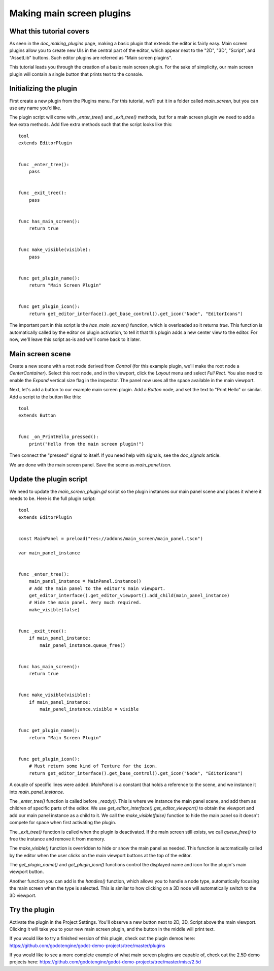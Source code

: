 .. _doc_making_main_screen_plugins:

Making main screen plugins
==========================

What this tutorial covers
-------------------------

As seen in the `doc_making_plugins` page, making a basic plugin that
extends the editor is fairly easy. Main screen plugins allow you to create
new UIs in the central part of the editor, which appear next to the
"2D", "3D", "Script", and "AssetLib" buttons. Such editor plugins are
referred as "Main screen plugins".

This tutorial leads you through the creation of a basic main screen plugin.
For the sake of simplicity, our main screen plugin will contain a single
button that prints text to the console.

Initializing the plugin
-----------------------

First create a new plugin from the Plugins menu. For this tutorial, we'll put
it in a folder called `main_screen`, but you can use any name you'd like.

The plugin script will come with `_enter_tree()` and `_exit_tree()`
methods, but for a main screen plugin we need to add a few extra methods.
Add five extra methods such that the script looks like this:

::

    tool
    extends EditorPlugin


    func _enter_tree():
        pass


    func _exit_tree():
        pass


    func has_main_screen():
        return true


    func make_visible(visible):
        pass


    func get_plugin_name():
        return "Main Screen Plugin"


    func get_plugin_icon():
        return get_editor_interface().get_base_control().get_icon("Node", "EditorIcons")

The important part in this script is the `has_main_screen()` function,
which is overloaded so it returns `true`. This function is automatically
called by the editor on plugin activation, to tell it that this plugin
adds a new center view to the editor. For now, we'll leave this script
as-is and we'll come back to it later.

Main screen scene
-----------------

Create a new scene with a root node derived from `Control` (for this
example plugin, we'll make the root node a `CenterContainer`).
Select this root node, and in the viewport, click the `Layout` menu
and select `Full Rect`. You also need to enable the `Expand`
vertical size flag in the inspector.
The panel now uses all the space available in the main viewport.

Next, let's add a button to our example main screen plugin.
Add a `Button` node, and set the text to "Print Hello" or similar.
Add a script to the button like this:

::

    tool
    extends Button


    func _on_PrintHello_pressed():
        print("Hello from the main screen plugin!")

Then connect the "pressed" signal to itself. If you need help with signals,
see the `doc_signals` article.

We are done with the main screen panel. Save the scene as `main_panel.tscn`.

Update the plugin script
------------------------

We need to update the `main_screen_plugin.gd` script so the plugin
instances our main panel scene and places it where it needs to be.
Here is the full plugin script:

::

    tool
    extends EditorPlugin


    const MainPanel = preload("res://addons/main_screen/main_panel.tscn")

    var main_panel_instance


    func _enter_tree():
        main_panel_instance = MainPanel.instance()
        # Add the main panel to the editor's main viewport.
        get_editor_interface().get_editor_viewport().add_child(main_panel_instance)
        # Hide the main panel. Very much required.
        make_visible(false)


    func _exit_tree():
        if main_panel_instance:
            main_panel_instance.queue_free()


    func has_main_screen():
        return true


    func make_visible(visible):
        if main_panel_instance:
            main_panel_instance.visible = visible


    func get_plugin_name():
        return "Main Screen Plugin"


    func get_plugin_icon():
        # Must return some kind of Texture for the icon.
        return get_editor_interface().get_base_control().get_icon("Node", "EditorIcons")

A couple of specific lines were added. `MainPanel` is a constant that holds
a reference to the scene, and we instance it into `main_panel_instance`.

The `_enter_tree()` function is called before `_ready()`. This is where
we instance the main panel scene, and add them as children of specific parts
of the editor. We use `get_editor_interface().get_editor_viewport()` to
obtain the viewport and add our main panel instance as a child to it.
We call the `make_visible(false)` function to hide the main panel so
it doesn't compete for space when first activating the plugin.

The `_exit_tree()` function is called when the plugin is deactivated.
If the main screen still exists, we call `queue_free()` to free the
instance and remove it from memory.

The `make_visible()` function is overridden to hide or show the main
panel as needed. This function is automatically called by the editor when the
user clicks on the main viewport buttons at the top of the editor.

The `get_plugin_name()` and `get_plugin_icon()` functions control
the displayed name and icon for the plugin's main viewport button.

Another function you can add is the `handles()` function, which
allows you to handle a node type, automatically focusing the main
screen when the type is selected. This is similar to how clicking
on a 3D node will automatically switch to the 3D viewport.

Try the plugin
--------------

Activate the plugin in the Project Settings. You'll observe a new button next
to 2D, 3D, Script above the main viewport. Clicking it will take you to your
new main screen plugin, and the button in the middle will print text.

If you would like to try a finished version of this plugin,
check out the plugin demos here:
https://github.com/godotengine/godot-demo-projects/tree/master/plugins

If you would like to see a more complete example of what main screen plugins
are capable of, check out the 2.5D demo projects here:
https://github.com/godotengine/godot-demo-projects/tree/master/misc/2.5d
